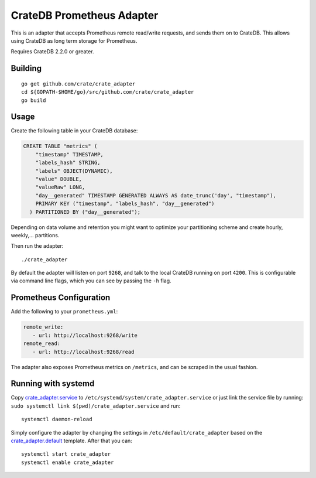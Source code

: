 ==========================
CrateDB Prometheus Adapter
==========================

This is an adapter that accepts Prometheus remote read/write requests,
and sends them on to CrateDB. This allows using CrateDB as long term storage
for Prometheus.

Requires CrateDB 2.2.0 or greater.

Building
========

::

  go get github.com/crate/crate_adapter
  cd ${GOPATH-$HOME/go}/src/github.com/crate/crate_adapter
  go build

Usage
=====

Create the following table in your CrateDB database:

.. code-block:: sql

  CREATE TABLE "metrics" (
      "timestamp" TIMESTAMP,
      "labels_hash" STRING,
      "labels" OBJECT(DYNAMIC),
      "value" DOUBLE,
      "valueRaw" LONG,
      "day__generated" TIMESTAMP GENERATED ALWAYS AS date_trunc('day', "timestamp"),
      PRIMARY KEY ("timestamp", "labels_hash", "day__generated")
    ) PARTITIONED BY ("day__generated");

Depending on data volume and retention you might want to optimize your partitioning scheme
and create hourly, weekly,... partitions.

Then run the adapter::

  ./crate_adapter

By default the adapter will listen on port ``9268``, and talk to the local CrateDB running on port ``4200``.
This is configurable via command line flags, which you can see by passing the ``-h`` flag.

Prometheus Configuration
========================

Add the following to your ``prometheus.yml``:

.. code-block:: yaml

  remote_write:
     - url: http://localhost:9268/write
  remote_read:
     - url: http://localhost:9268/read

The adapter also exposes Prometheus metrics on ``/metrics``, and can be scraped in the usual fashion.

Running with systemd
====================

Copy `<crate_adapter.service>`_ to ``/etc/systemd/system/crate_adapter.service`` or
just link the service file by running: ``sudo systemctl link $(pwd)/crate_adapter.service``
and run::

  systemctl daemon-reload

Simply configure the adapter by changing the settings in ``/etc/default/crate_adapter``
based on the `<crate_adapter.default>`_ template. After that you can::

  systemctl start crate_adapter
  systemctl enable crate_adapter

